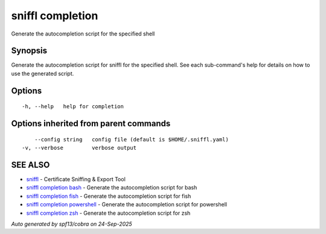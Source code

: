 .. _sniffl_completion:

sniffl completion
-----------------

Generate the autocompletion script for the specified shell

Synopsis
~~~~~~~~


Generate the autocompletion script for sniffl for the specified shell.
See each sub-command's help for details on how to use the generated script.


Options
~~~~~~~

::

  -h, --help   help for completion

Options inherited from parent commands
~~~~~~~~~~~~~~~~~~~~~~~~~~~~~~~~~~~~~~

::

      --config string   config file (default is $HOME/.sniffl.yaml)
  -v, --verbose         verbose output

SEE ALSO
~~~~~~~~

* `sniffl <sniffl.rst>`_ 	 - Certificate Sniffing & Export Tool
* `sniffl completion bash <sniffl_completion_bash.rst>`_ 	 - Generate the autocompletion script for bash
* `sniffl completion fish <sniffl_completion_fish.rst>`_ 	 - Generate the autocompletion script for fish
* `sniffl completion powershell <sniffl_completion_powershell.rst>`_ 	 - Generate the autocompletion script for powershell
* `sniffl completion zsh <sniffl_completion_zsh.rst>`_ 	 - Generate the autocompletion script for zsh

*Auto generated by spf13/cobra on 24-Sep-2025*
